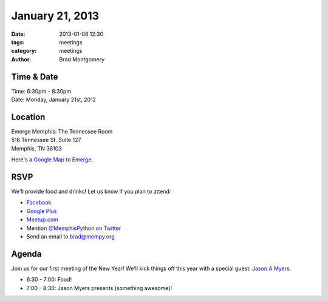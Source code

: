 January 21, 2013
################

:date: 2013-01-06 12:30
:tags: meetings
:category: meetings
:author: Brad Montgomery

Time & Date
-----------
| Time: 6:30pm - 8:30pm
| Date: Monday, January 21st, 2012

Location
--------
| Emerge Memphis: The Tennessee Room
| 516 Tennessee St. Suite 127
| Memphis, TN  38103

Here's a `Google Map to Emerge <http://goo.gl/PHZ3P>`_.


RSVP
----

We'll provide food and drinks! Let us know if you plan to attend:

* `Facebook <http://www.facebook.com/events/130701340424159/>`_
* `Google Plus <https://plus.google.com/events/cm26arovaviivq0ua6452rsignc>`_
* `Meetup.com <http://www.meetup.com/memphis-technology-user-groups/events/98210452/>`_
* Mention `@MemphisPython on Twitter <http://twitter.com/memphispython>`_
* Send an email to `brad@mempy.org <mailto:brad@mempy.org>`_

Agenda
------

Join us for our first meeting of the New Year! We'll kick things off this
year with a special guest:  `Jason A Myers <https://twitter.com/jasonamyers>`_.

* 6:30 - 7:00: Food!
* 7:00 - 8:30: Jason Myers presents (something awesome)!
